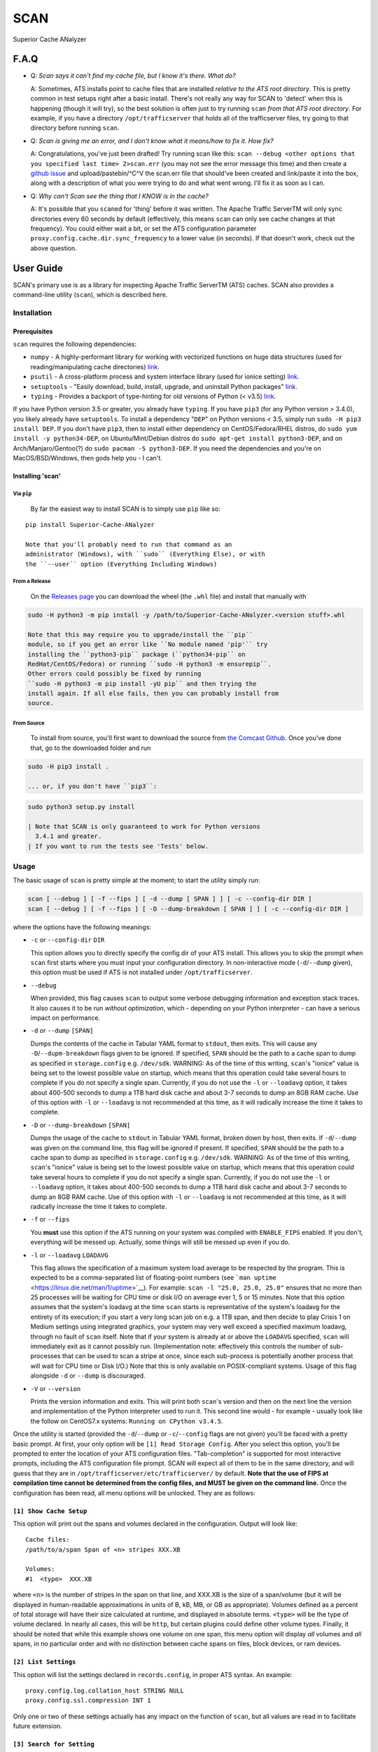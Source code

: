 SCAN
====

| |License|
| |Build Status|

Superior Cache ANalyzer

F.A.Q
-----

-  Q: *Scan says it can't find my cache file, but I know it's there.
   What do?*

   A: Sometimes, ATS installs point to cache files that are installed
   *relative to the ATS root directory*. This is pretty common in test
   setups right after a basic install. There's not really any way for
   SCAN to 'detect' when this is happening (though it will try), so the
   best solution is often just to try running ``scan`` *from that ATS
   root directory*. For example, if you have a directory
   ``/opt/trafficserver`` that holds all of the trafficserver files, try
   going to that directory before running ``scan``.

-  Q: *Scan is giving me an error, and I don't know what it means/how to
   fix it. How fix?*

   A: Congratulations, you've just been drafted! Try running scan like
   this:
   ``scan --debug <other options that you specified last time> 2>scan.err``
   (you may not see the error message this time) and then create a
   `github
   issue <https://github.com/comcast/Superior-Cache-ANalyzer/issues/new>`__
   and upload/pastebin/^C^V the scan.err file that should've been
   created and link/paste it into the box, along with a description of
   what you were trying to do and what went wrong. I'll fix it as soon
   as I can.

-  Q: *Why can't Scan see the thing that I KNOW is in the cache?*

   A: It's possible that you ``scan``\ ed for 'thing' before it was
   written. The Apache Traffic ServerTM will only sync directories every
   60 seconds by default (effectively, this means ``scan`` can only see
   cache changes at that frequency). You could either wait a bit, or set
   the ATS configuration parameter
   ``proxy.config.cache.dir.sync_frequency`` to a lower value (in
   seconds). If that doesn't work, check out the above question.

User Guide
----------

SCAN's primary use is as a library for inspecting Apache Traffic
ServerTM (ATS) caches. SCAN also provides a command-line utility
(``scan``), which is described here.

Installation
~~~~~~~~~~~~

Prerequisites
^^^^^^^^^^^^^

``scan`` requires the following dependencies:

-  ``numpy`` - A highly-performant library for working with vectorized
   functions on huge data structures (used for reading/manipulating
   cache directories) `link <https://pypi.org/project/numpy/>`__.
-  ``psutil`` - A cross-platform process and system interface library
   (used for ionice setting)
   `link <https://pypi.org/project/psutil/>`__.
-  ``setuptools`` - "Easily download, build, install, upgrade, and
   uninstall Python packages"
   `link <https://pypi.org/project/setuptools/>`__.
-  ``typing`` - Provides a backport of type-hinting for old versions of
   Python (< v3.5) `link <https://pypi.org/project/typing/>`__.

If you have Python version 3.5 or greater, you already have ``typing``.
If you have ``pip3`` (for any Python version > 3.4.0), you likely
already have ``setuptools``. To install a dependency "``DEP``" on Python
versions < 3.5, simply run ``sudo -H pip3 install DEP``. If you don't
have ``pip3``, then to install either dependency on CentOS/Fedora/RHEL
distros, do ``sudo yum install -y python34-DEP``, on Ubuntu/Mint/Debian
distros do ``sudo apt-get install python3-DEP``, and on
Arch/Manjaro/Gentoo(?) do ``sudo pacman -S python3-DEP``. If you need
the dependencies and you're on MacOS/BSD/Windows, then gods help you - I
can't.

Installing 'scan'
^^^^^^^^^^^^^^^^^

Via ``pip``
'''''''''''

    By far the easiest way to install SCAN is to simply use ``pip`` like
    so:

::

    pip install Superior-Cache-ANalyzer

    Note that you'll probably need to run that command as an
    administrator (Windows), with ``sudo`` (Everything Else), or with
    the ``--user`` option (Everything Including Windows)

From a Release
''''''''''''''

    On the `Releases
    page <https://github.com/Comcast/Superior-Cache-ANalyzer/releases>`__
    you can download the wheel (the ``.whl`` file) and install that
    manually with

.. code:: bash

    sudo -H python3 -m pip install -y /path/to/Superior-Cache-ANalyzer.<version stuff>.whl

    Note that this may require you to upgrade/install the ``pip``
    module, so if you get an error like ``No module named 'pip'`` try
    installing the ``python3-pip`` package (``python34-pip`` on
    RedHat/CentOS/Fedora) or running ``sudo -H python3 -m ensurepip``.
    Other errors could possibly be fixed by running
    ``sudo -H python3 -m pip install -yU pip`` and then trying the
    install again. If all else fails, then you can probably install from
    source.

From Source
'''''''''''

    To install from source, you'll first want to download the source
    from `the Comcast
    Github <https://github.com/Comcast/Superior-Cache-ANalyzer.git>`__.
    Once you've done that, go to the downloaded folder and run

.. code:: bash

    sudo -H pip3 install .

    ... or, if you don't have ``pip3``:

.. code:: bash

    sudo python3 setup.py install

    | Note that SCAN is only guaranteed to work for Python versions
      3.4.1 and greater.
    | If you want to run the tests see 'Tests' below.

Usage
~~~~~

The basic usage of ``scan`` is pretty simple at the moment; to start the
utility simply run:

.. code:: bash

    scan [ --debug ] [ -f --fips ] [ -d --dump [ SPAN ] ] [ -c --config-dir DIR ]
    scan [ --debug ] [ -f --fips ] [ -D --dump-breakdown [ SPAN ] ] [ -c --config-dir DIR ]

where the options have the following meanings:

-  ``-c`` or ``--config-dir`` ``DIR``

   This option allows you to directly specify the config dir of your ATS
   install. This allows you to skip the prompt when ``scan`` first
   starts where you must input your configuration directory. In
   non-interactive mode (``-d``/``--dump`` given), this option must be
   used if ATS is not installed under ``/opt/trafficserver``.

-  ``--debug``

   When provided, this flag causes ``scan`` to output some verbose
   debugging information and exception stack traces. It also causes it
   to be run *without optimization*, which - depending on your Python
   interpreter - can have a serious impact on performance.

-  ``-d`` or ``--dump`` ``[SPAN]``

   Dumps the contents of the cache in Tabular YAML format to ``stdout``,
   then exits. This will cause any ``-D``/``--dupm-breakdown`` flags
   given to be ignored. If specified, ``SPAN`` should be the path to a
   cache span to dump as specified in ``storage.config`` e.g.
   ``/dev/sdk``. WARNING: As of the time of this writing, ``scan``'s
   "ionice" value is being set to the lowest possible value on startup,
   which means that this operation could take several hours to complete
   if you do not specify a single span. Currently, if you do not use the
   ``-l`` or ``--loadavg`` option, it takes about 400-500 seconds to
   dump a 1TB hard disk cache and about 3-7 seconds to dump an 8GB RAM
   cache. Use of this option with ``-l`` or ``--loadavg`` is not
   recommended at this time, as it will radically increase the time it
   takes to complete.

-  ``-D`` or ``--dump-breakdown`` ``[SPAN]``

   Dumps the usage of the cache to ``stdout`` in Tabular YAML format,
   broken down by host, then exits. If ``-d``/``--dump`` was given on
   the command line, this flag will be ignored if present. If specified,
   ``SPAN`` should be the path to a cache span to dump as specified in
   ``storage.config`` e.g. ``/dev/sdk``. WARNING: As of the time of this
   writing, ``scan``'s "ionice" value is being set to the lowest
   possible value on startup, which means that this operation could take
   several hours to complete if you do not specify a single span.
   Currently, if you do not use the ``-l`` or ``--loadavg`` option, it
   takes about 400-500 seconds to dump a 1TB hard disk cache and about
   3-7 seconds to dump an 8GB RAM cache. Use of this option with ``-l``
   or ``--loadavg`` is not recommended at this time, as it will
   radically increase the time it takes to complete.

-  ``-f`` or ``--fips``

   You **must** use this option if the ATS running on your system was
   compiled with ``ENABLE_FIPS`` enabled. If you don't, everything will
   be messed up. Actually, some things will still be messed up even if
   you do.

-  ``-l`` or ``--loadavg`` ``LOADAVG``

   This flag allows the specification of a maximum system load average
   to be respected by the program. This is expected to be a
   comma-separated list of floating-point numbers (see
   ```man uptime`` <https://linux.die.net/man/1/uptime>`__). For
   example: ``scan -l "25.0, 25.0, 25.0"`` ensures that no more than 25
   processes will be waiting for CPU time or disk I/O on average ever 1,
   5 or 15 minutes. Note that this option assumes that the system's
   loadavg at the time ``scan`` starts is representative of the system's
   loadavg for the entirety of its execution; if you start a very long
   scan job on e.g. a 1TB span, and then decide to play Crisis 1 on
   Medium settings using integrated graphics, your system may very well
   exceed a specified maximum loadavg, through no fault of ``scan``
   itself. Note that if your system is already at or above the
   ``LOADAVG`` specified, ``scan`` will immediately exit as it cannot
   possibly run. (Implementation note: effectively this controls the
   number of sub-processes that can be used to scan a stripe at once,
   since each sub-process is potentially another process that will wait
   for CPU time or Disk I/O.) Note that this is only available on
   POSIX-compliant systems. Usage of this flag alongside ``-d`` or
   ``--dump`` is discouraged.

-  ``-V`` or ``--version``

   Prints the version information and exits. This will print both
   ``scan``'s version and then on the next line the version and
   implementation of the Python interpreter used to run it. This second
   line would - for example - usually look like the follow on CentOS7.x
   systems: ``Running on CPython v3.4.5``.

Once the utility is started (provided the ``-d``/``--dump`` or
``-c``/``--config`` flags are not given) you'll be faced with a pretty
basic prompt. At first, your only option will be
``[1] Read Storage Config``. After you select this option, you'll be
prompted to enter the location of your ATS configuration files.
"Tab-completion" is supported for most interactive prompts, including
the ATS configuration file prompt. SCAN will expect all of them to be in
the same directory, and will guess that they are in
``/opt/trafficserver/etc/trafficserver/`` by default. **Note that the
use of FIPS at compilation time cannot be determined from the config
files, and MUST be given on the command line.** Once the configuration
has been read, all menu options will be unlocked. They are as follows:

``[1] Show Cache Setup``
^^^^^^^^^^^^^^^^^^^^^^^^

This option will print out the spans and volumes declared in the
configuration. Output will look like:

::

    Cache files:
    /path/to/a/span Span of <n> stripes XXX.XB

    Volumes:
    #1  <type>  XXX.XB

where ``<n>`` is the number of stripes in the span on that line, and
XXX.XB is the size of a span/volume (but it will be displayed in
human-readable approximations in units of B, kB, MB, or GB as
appropriate). Volumes defined as a percent of total storage will have
their size calculated at runtime, and displayed in absolute terms.
``<type>`` will be the type of volume declared. In nearly all cases,
this will be ``http``, but certain plugins could define other volume
types. Finally, it should be noted that while this example shows one
volume on one span, this menu option will display *all* volumes and
*all* spans, in no particular order and with no distinction between
cache spans on files, block devices, or ram devices.

``[2] List Settings``
^^^^^^^^^^^^^^^^^^^^^

This option will list the settings declared in ``records.config``, in
proper ATS syntax. An example:

::

    proxy.config.log.collation_host STRING NULL
    proxy.config.ssl.compression INT 1

Only one or two of these settings actually has any impact on the
function of ``scan``, but all values are read in to facilitate future
extension.

``[3] Search for Setting``
^^^^^^^^^^^^^^^^^^^^^^^^^^

This option will bring up a prompt to type a search string for a
specific setting from ``records.config``. Python-syntax regex is
supported and enabled by default (meaning searching for 'proxy.config'
will match 'proxyZconfig' as well as the exact string typed).

``[4] List Stripes in a Span``
^^^^^^^^^^^^^^^^^^^^^^^^^^^^^^

This option will prompt you to enter a span (which is the **full** path
to the span file) and then list all stripes within it. The output is in
the format:

::

    XXX.XB stripe, created Www Mmm D hh:mm:ss (version XX.X)

where XXX.XB is the size of a stripe (but it will be displayed in
human-readable approximations in units of B, kB, MB, or GB as
appropriate), ``Www Mmm D hh:mm:ss`` is the date of the stripe's
creation (in the system's ``ctime(3)`` format) and XX.X is the
decimal-separated major and minor version numbers of the cache system
that created it. Note that this version is **not** the same as the
version of ATS using the cache. Also note that as of this time **only
version 24.0+ is supported by** ``scan``, and using lower versions with
``scan`` **will cause to crash and/or give incorrect output**.

``[5] View URLs of objects in a Span``
^^^^^^^^^^^^^^^^^^^^^^^^^^^^^^^^^^^^^^

When selected, this option will first prompt you for a span. It will
then search all of the stripes on that span for stored objects, and
catalog their URLs, printing them to the screen as they are found. Each
URL is printed in the format:

::

    protocol://[[user]:password@]host/path/to/content    - XXX.XB -     x<Y>

where ``protocol`` is the protocol used to retrieve the content (nearly
always ``http`` or ``https``), ``[[user]:password@]`` is the username
(if used, usually not) 'colon' password (if used, usually not) used to
access the content 'at' the ``host`` - which is the fully-qualified
domain name of the content host, and ``path/to/content`` is the location
on that host of the content stored in the cache. A typical example of a
path is ``images/test/testquest.png``. XXX.XB is the size of this
content (but it will be displayed in human-readable approximations in
units of B, kB, MB, or GB as appropriate). Finally, ``<Y>`` will be the
number of times this same URL is stored in the cache (typically in
'alternate' forms). For example, if a given item is stored only once in
the cache span, its line will end in ``x1``, and if it is encountered 42
times, then it will end in ``x42``. Note that the size of a given object
is reported as the size of *one* instance of this item, regardless of
the number actually stored.

**Warning:** When tested on a span of a single, roughly 830GB stripe,
this operation took between 39 and 44 seconds to complete. Be aware that
the time this takes is directly proportional to the size of the spans,
and the number of spans that it is searching. However, results are
cached so that subsequent searches (or uses of menu option 6) on the
same span should be significantly quicker. To help recognize that the
program has not frozen, findings are printed to the screen as they are
found, and the main menu will display upon completion.

``[6] View Usage of a Span broken down by host``
^^^^^^^^^^^^^^^^^^^^^^^^^^^^^^^^^^^^^^^^^^^^^^^^

This option will first prompt for a span, then it will list the hosts
that have content stored in that span, as well as the total storage size
used, the storage size as a percent of the total available storage, and
the storage size as a percent of the storage currently in use. The
output format for each host is as follows:

::

    <host>   - XXX.XB -     YY.YY% of available space -     ZZ.ZZ% of used space

where ``<host>`` is the fully-qualified domain name of the host, XXX.XB
is the total size of that host's content on disk (but it will be
displayed in human-readable approximations in units of B, kB, MB, or GB
as appropriate), YY.YY is the percent of available space taken up by
this host's content, and ZZ.ZZ is the percent of space currently being
used to store objects that is taken up by this host's content.

**Warning:** When tested on a span of a single, roughly 830GB stripe,
this operation took between 39 and 44 seconds to complete. Be aware that
the time this takes is directly proportional to the size of the spans,
and the number of spans that it is searching. However, results are
cached so that subsequent searches (or uses of menu option 5) on the
same span should be significantly quicker. To help recognize that the
program has not frozen, findings are printed to the screen as they are
found, and the main menu will display upon completion.

``[7] Dump cache usage stats to file (Tabular YAML format)``
^^^^^^^^^^^^^^^^^^^^^^^^^^^^^^^^^^^^^^^^^^^^^^^^^^^^^^^^^^^^

This option will ask you to first name a file for output (relative or
absolute paths - doesn't matter which), then it will dump the output of
a call to the 'View URLs of objects in a Span' for **ALL** spans in the
cache system to the named file in Tabular YAML (TYAML) format (which is
just YAML but indented with tabs instead of spaces and accepts ``None``
as a null value.)

Tests
~~~~~

If you want to run the tests, be sure you're in the project's root
directory and run the ``test.sh`` script. Note that the unit tests will
*download and attempt to build Apache Traffic Server from source* and as
such will also require all of the dependencies of Apache Traffic Server.
A minimal linting test (Good for auditing your contribution at a glance)
can be run with ``pylint`` by just running
``pylint --rcfile=./.pylintrc scan/`` from the project's root directory.
A ``pylint`` score above 9.5 and with no erros (e.g. E001: SyntaxError)
is considered "passing".

Tabular YAML Format
-------------------

The output of the interactive mode's 7th option and the ``-d`` or
``--dump`` option are given in what's been referred to as "Tabular YAML
Format". As the name implies, this is similar to YAML. In fact, it
should be considered syntactically identical to YAML but for one
exception: indentation is *always done via the tab character, **never
with spaces***. This was done because without harming its human
readability, it allows for much easier pipelining of output e.g. via
``cut``.

.. |License| image:: https://img.shields.io/badge/License-Apache%202.0-blue.svg
   :target: https://opensource.org/licenses/Apache-2.0
.. |Build Status| image:: https://travis-ci.org/Comcast/Superior-Cache-ANalyzer.svg?branch=master
   :target: https://travis-ci.org/Comcast/Superior-Cache-ANalyzer
